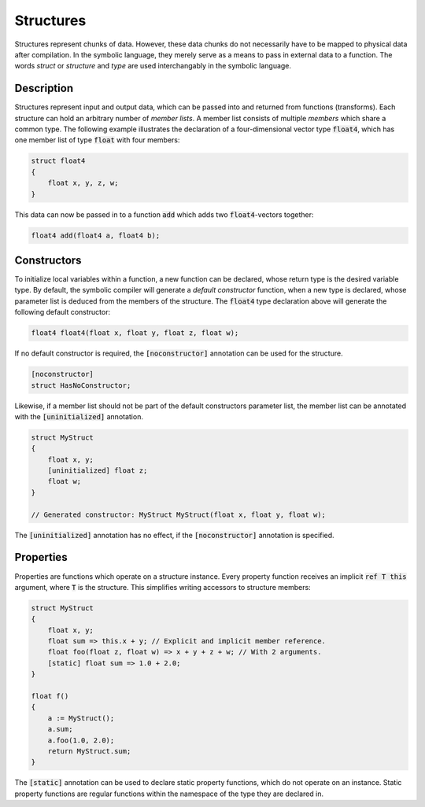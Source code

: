 Structures
==========
Structures represent chunks of data. However, these data chunks do not necessarily have to be mapped to physical data after compilation. In the symbolic language, they merely serve as a means to pass in external data to a function. The words *struct* or *structure* and *type* are used interchangably in the symbolic language.

Description
-----------
Structures represent input and output data, which can be passed into and returned from functions (transforms). Each structure can hold an arbitrary number of *member lists*. A member list consists of multiple *members* which share a common type. The following example illustrates the declaration of a four-dimensional vector type :code:`float4`, which has one member list of type :code:`float` with four members:

.. code-block:: cpp

    struct float4
    {
        float x, y, z, w;
    }
  
This data can now be passed in to a function :code:`add` which adds two :code:`float4`-vectors together:

.. code-block:: cpp

    float4 add(float4 a, float4 b);

Constructors
------------
To initialize local variables within a function, a new function can be declared, whose return type is the desired variable type. By default, the symbolic compiler will generate a *default constructor* function, when a new type is declared, whose parameter list is deduced from the members of the structure. The :code:`float4` type declaration above will generate the following default constructor:

.. code-block:: cpp

    float4 float4(float x, float y, float z, float w);
    
If no default constructor is required, the :code:`[noconstructor]` annotation can be used for the structure.

.. code-block:: cpp

    [noconstructor]
    struct HasNoConstructor;

Likewise, if a member list should not be part of the default constructors parameter list, the member list can be annotated with the :code:`[uninitialized]` annotation.

.. code-block:: cpp

    struct MyStruct
    {
        float x, y;
        [uninitialized] float z;
        float w;
    }
    
    // Generated constructor: MyStruct MyStruct(float x, float y, float w);

The :code:`[uninitialized]` annotation has no effect, if the :code:`[noconstructor]` annotation is specified.

Properties
----------
Properties are functions which operate on a structure instance. Every property function receives an implicit :code:`ref T this` argument, where :code:`T` is the structure. This simplifies writing accessors to structure members:

.. code-block:: cpp

    struct MyStruct
    {
        float x, y;
        float sum => this.x + y; // Explicit and implicit member reference.
        float foo(float z, float w) => x + y + z + w; // With 2 arguments. 
        [static] float sum => 1.0 + 2.0;
    }
    
    float f()
    {
        a := MyStruct();
        a.sum;
        a.foo(1.0, 2.0);
        return MyStruct.sum;
    }
    
The :code:`[static]` annotation can be used to declare static property functions, which do not operate on an instance. Static property functions are regular functions within the namespace of the type they are declared in.
